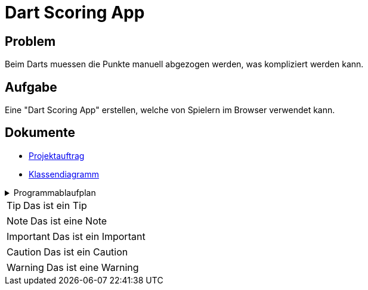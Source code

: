 = Dart Scoring App
ifdef::env-github[]
:tip-caption: :bulb:
:note-caption: :information_source:
:important-caption: :heavy_exclamation_mark:
:caution-caption: :fire:
:warning-caption: :warning:
endif::[]

== Problem
Beim Darts muessen die Punkte manuell abgezogen werden, was kompliziert werden kann.

== Aufgabe
Eine "Dart Scoring App" erstellen, welche von Spielern im Browser verwendet kann.


== Dokumente
- https://2223-3bhif-syp.github.io/Dart-Scoring-App/projectAssignment[Projektauftrag]
- https://2223-3bhif-syp.github.io/Dart-Scoring-App/classDiagram[Klassendiagramm]

.Programmablaufplan
[%collapsible]
====
image::https://www.plantuml.com/plantuml/png/SoWkIImgAStDuKhEIImkLWX8BIhEpuDoFFAJaYgv848ADhgwK067rBmKe0u0[]
====

TIP: Das ist ein Tip

NOTE: Das ist eine Note

IMPORTANT: Das ist ein Important

CAUTION: Das ist ein Caution

WARNING: Das ist eine Warning

